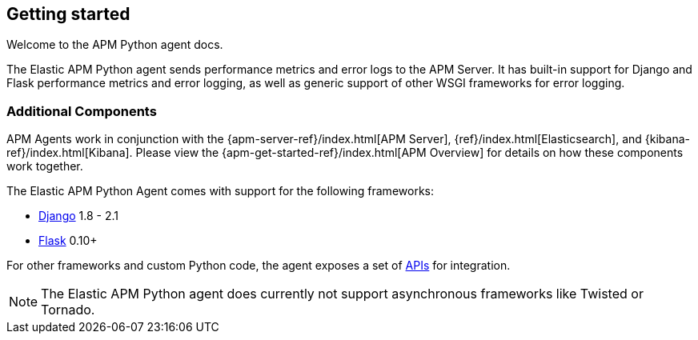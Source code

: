 [[getting-started]]

ifdef::env-github[]
NOTE: For the best reading experience,
please view this documentation at https://www.elastic.co/guide/en/apm/agent/python/current/getting-started.html[elastic.co]
endif::[]

== Getting started

Welcome to the APM Python agent docs.

The Elastic APM Python agent sends performance metrics and error logs to the APM Server.
It has built-in support for Django and Flask performance metrics and error logging, as well as generic support of other WSGI frameworks for error logging.

[float]
[[additional-components]]
=== Additional Components

APM Agents work in conjunction with the {apm-server-ref}/index.html[APM Server], {ref}/index.html[Elasticsearch], and {kibana-ref}/index.html[Kibana].
Please view the {apm-get-started-ref}/index.html[APM Overview] for details on how these components work together.

[[framework-support]]
The Elastic APM Python Agent comes with support for the following frameworks:

 * <<django-support,Django>> 1.8 - 2.1
 * <<flask-support,Flask>> 0.10+
 
For other frameworks and custom Python code, the agent exposes a set of <<api,APIs>> for integration.

NOTE: The Elastic APM Python agent does currently not support asynchronous frameworks like Twisted or Tornado.